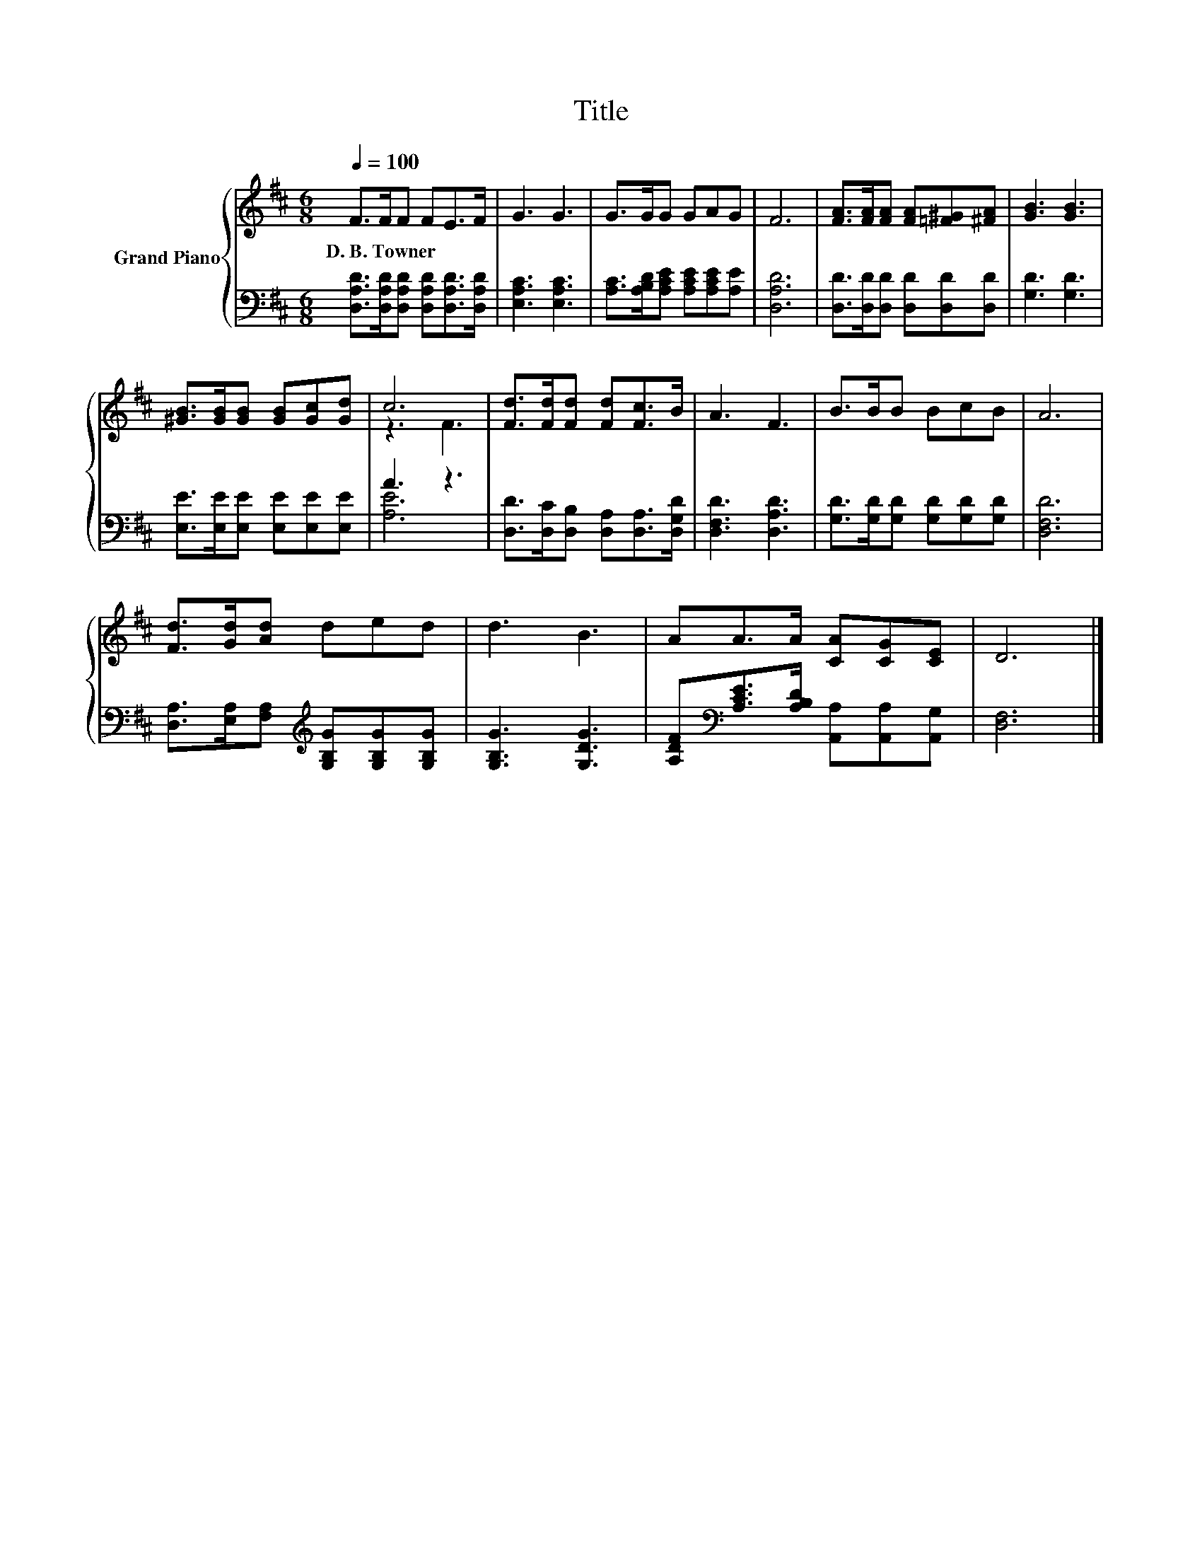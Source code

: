X:1
T:Title
%%score { ( 1 3 ) | ( 2 4 ) }
L:1/8
Q:1/4=100
M:6/8
K:D
V:1 treble nm="Grand Piano"
V:3 treble 
V:2 bass 
V:4 bass 
V:1
 F>FF FE>F | G3 G3 | G>GG GAG | F6 | [FA]>[FA][FA] [FA][=F^G][^FA] | [GB]3 [GB]3 | %6
w: D.~B.~Towner * * * * *||||||
 [^GB]>[GB][GB] [GB][Gc][Gd] | c6 | [Fd]>[Fd][Fd] [Fd][Fc]>B | A3 F3 | B>BB BcB | A6 | %12
w: ||||||
 [Fd]>[Gd][Ad] ded | d3 B3 | AA>A [CA][CG][CE] | D6 |] %16
w: ||||
V:2
 [D,A,D]>[D,A,D][D,A,D] [D,A,D][D,A,D]>[D,A,D] | [E,A,C]3 [E,A,C]3 | %2
 [A,C]>[A,B,D][A,CE] [A,CE][A,CE][A,E] | [D,A,D]6 | [D,D]>[D,D][D,D] [D,D][D,D][D,D] | %5
 [G,D]3 [G,D]3 | [E,E]>[E,E][E,E] [E,E][E,E][E,E] | A3 z3 | %8
 [D,D]>[D,C][D,B,] [D,A,][D,A,]>[D,G,D] | [D,F,D]3 [D,A,D]3 | [G,D]>[G,D][G,D] [G,D][G,D][G,D] | %11
 [D,F,D]6 | [D,A,]>[E,A,][F,A,][K:treble] [G,B,G][G,B,G][G,B,G] | [G,B,G]3 [G,DG]3 | %14
 [A,DF][K:bass][A,CE]>[A,B,D] [A,,A,][A,,A,][A,,G,] | [D,F,]6 |] %16
V:3
 x6 | x6 | x6 | x6 | x6 | x6 | x6 | z3 F3 | x6 | x6 | x6 | x6 | x6 | x6 | x6 | x6 |] %16
V:4
 x6 | x6 | x6 | x6 | x6 | x6 | x6 | [A,E]6 | x6 | x6 | x6 | x6 | x3[K:treble] x3 | x6 | %14
 x[K:bass] x5 | x6 |] %16

